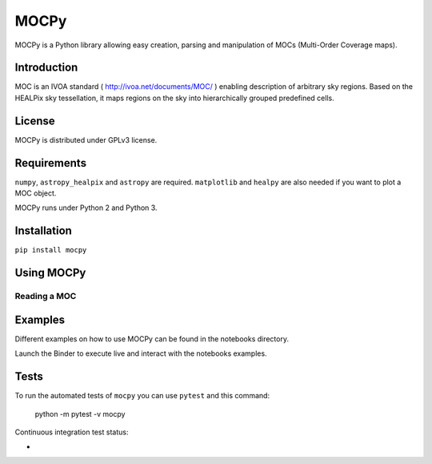 *****
MOCPy
*****

MOCPy is a Python library allowing easy creation, parsing and manipulation of MOCs (Multi-Order Coverage maps).

============
Introduction
============

MOC is an IVOA standard ( http://ivoa.net/documents/MOC/ ) enabling description 
of arbitrary sky regions. Based on the HEALPix sky tessellation, it maps 
regions on the sky into hierarchically grouped predefined cells.

=======
License
=======

MOCPy is distributed under GPLv3 license.

============
Requirements
============

``numpy``, ``astropy_healpix`` and ``astropy`` are required.
``matplotlib`` and ``healpy`` are also needed if you want to plot a MOC object.

MOCPy runs under Python 2 and Python 3.

============
Installation
============

``pip install mocpy``

===========
Using MOCPy
===========

-------------
Reading a MOC
-------------

===========
Examples
===========

Different examples on how to use MOCPy can be found in the notebooks directory.

.. image:: http://mybinder.org/badge.svg
    :target: http://mybinder.org/repo/tboch/mocpy/notebooks

Launch the Binder to execute live and interact with the notebooks examples.  


=====
Tests
=====

To run the automated tests of ``mocpy`` you can use ``pytest`` and this command:

    python -m pytest -v mocpy

Continuous integration test status:

* .. image:: http://img.shields.io/travis/cds-astro/mocpy.svg?branch=master
    :target: https://travis-ci.org/cds-astro/mocpy
    :alt: Test Status Travis-CI
